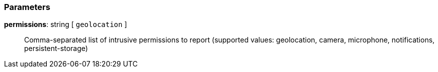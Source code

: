 === Parameters

*permissions*: string [ `+geolocation+` ]::
  Comma-separated list of intrusive permissions to report (supported values: geolocation, camera, microphone, notifications, persistent-storage)

